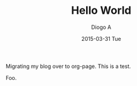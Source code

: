 #+TITLE:       Hello World
#+AUTHOR:      Diogo A
#+EMAIL:       diogo149@gmail.com
#+DATE:        2015-03-31 Tue
#+URI:         /blog/%y/%m/%d/hello-world
#+KEYWORDS:    org-page emacs
#+TAGS:        emacs
#+LANGUAGE:    en
#+OPTIONS:     H:3 num:nil toc:nil \n:nil ::t |:t ^:nil -:nil f:t *:t <:t
#+DESCRIPTION: Initial post with org-page
Migrating my blog over to org-page. This is a test.

Foo.
